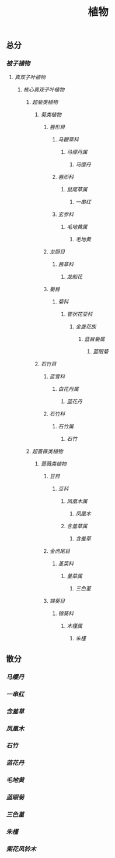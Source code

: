 #+TITLE:植物
** 总分
*** [[被子植物]]
**** [[真双子叶植物]]
***** [[核心真双子叶植物]]
****** [[超菊类植物]]
******* [[菊类植物]]
******** [[唇形目]]
********* [[马鞭草科]]
********** [[马缨丹属]]
*********** [[马缨丹]]
********* [[唇形科]]
********** [[鼠尾草属]]
*********** [[一串红]]
********* [[玄参科]]
********** [[毛地黄属]]
*********** [[毛地黄]]
******** [[龙胆目]]
********* [[茜草科]]
********** [[龙船花]]
******** [[菊目]]
********* [[菊科]]
********** [[管状花亚科]]
*********** [[金盏花族]]
************ [[蓝目菊属]]
************* [[蓝眼菊]]
******* [[石竹目]]
******** [[蓝雪科]]
********* [[白花丹属]]
********** [[蓝花丹]]
******** [[石竹科]]
********* [[石竹属]]
********** [[石竹]]
****** [[超蔷薇类植物]]
******* [[蔷薇类植物]]
******** [[豆目]]
********* [[豆科]]
********** [[凤凰木属]]
*********** [[凤凰木]]
********** [[含羞草属]]
*********** [[含羞草]]
******** [[金虎尾目]]
********* [[堇菜科]]
********** [[堇菜属]]
*********** [[三色堇]]
******** [[锦葵目]]
********* [[锦葵科]]
********** [[木槿属]]
*********** [[朱槿]]
** 散分
*** [[马缨丹]]
*** [[一串红]]
*** [[含羞草]]
*** [[凤凰木]]
*** [[石竹]]
*** [[蓝花丹]]
*** [[毛地黄]]
*** [[蓝眼菊]]
*** [[三色堇]]
*** [[朱槿]]
*** [[紫花风铃木]]

